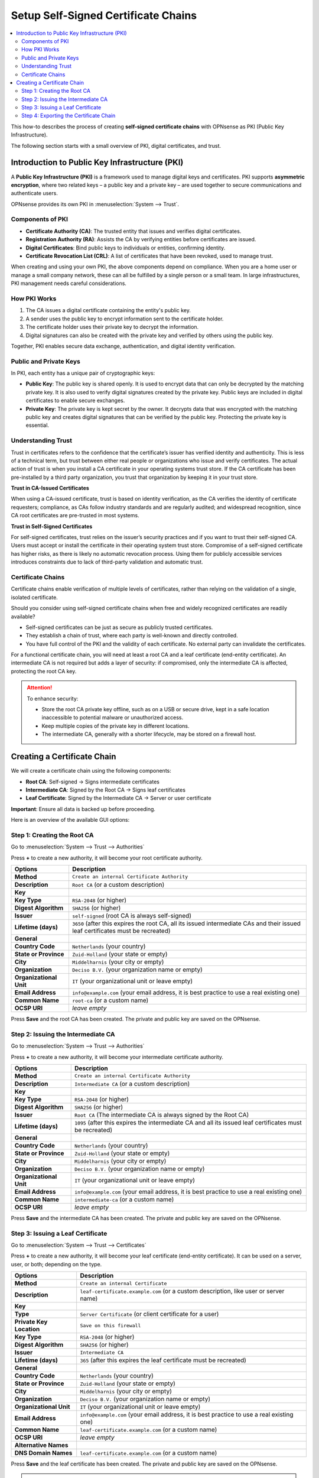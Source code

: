 ==================================================
Setup Self-Signed Certificate Chains
==================================================

.. contents::
   :local:
   :depth: 2

This how-to describes the process of creating **self-signed certificate chains**
with OPNsense as PKI (Public Key Infrastructure).

The following section starts with a small overview of PKI, digital certificates, and trust.


Introduction to Public Key Infrastructure (PKI)
==================================================

A **Public Key Infrastructure (PKI)** is a framework used to manage digital keys and certificates. PKI supports **asymmetric encryption**, where two related keys – a public key and a private key – are used together to secure communications and authenticate users.

OPNsense provides its own PKI in :menuselection:`System --> Trust`.


Components of PKI
-----------------

- **Certificate Authority (CA)**: The trusted entity that issues and verifies digital certificates.
- **Registration Authority (RA)**: Assists the CA by verifying entities before certificates are issued.
- **Digital Certificates**: Bind public keys to individuals or entities, confirming identity.
- **Certificate Revocation List (CRL)**: A list of certificates that have been revoked, used to manage trust.

When creating and using your own PKI, the above components depend on compliance. When you are a home user or manage a small company network, these can all be fulfilled by a single person or a small team. In large infrastructures, PKI management needs careful considerations.


How PKI Works
-------------

1. The CA issues a digital certificate containing the entity's public key.
2. A sender uses the public key to encrypt information sent to the certificate holder.
3. The certificate holder uses their private key to decrypt the information.
4. Digital signatures can also be created with the private key and verified by others using the public key.

Together, PKI enables secure data exchange, authentication, and digital identity verification.


Public and Private Keys
-----------------------

In PKI, each entity has a unique pair of cryptographic keys:

- **Public Key**: The public key is shared openly. It is used to encrypt data that can only be decrypted by the matching private key. It is also used to verify digital signatures created by the private key. Public keys are included in digital certificates to enable secure exchanges.

- **Private Key**: The private key is kept secret by the owner. It decrypts data that was encrypted with the matching public key and creates digital signatures that can be verified by the public key. Protecting the private key is essential.


Understanding Trust
---------------------------------------

Trust in certificates refers to the confidence that the certificate’s issuer has verified identity and authenticity.
This is less of a technical term, but trust between either real people or organizations who issue and verify certificates.
The actual action of trust is when you install a CA certificate in your operating systems trust store. If the CA certificate has been pre-installed by
a third party organization, you trust that organization by keeping it in your trust store.

**Trust in CA-Issued Certificates**

When using a CA-issued certificate, trust is based on identity verification, as the CA verifies the identity of certificate requesters; compliance, as CAs follow industry standards and are regularly audited; and widespread recognition, since CA root certificates are pre-trusted in most systems.

**Trust in Self-Signed Certificates**

For self-signed certificates, trust relies on the issuer’s security practices and if you want to trust their self-signed CA.
Users must accept or install the certificate in their operating system trust store.
Compromise of a self-signed certificate has higher risks, as there is likely no automatic revocation process.
Using them for publicly accessible services introduces constraints due to lack of third-party validation and automatic trust.


Certificate Chains
--------------------------------------------

Certificate chains enable verification of multiple levels of certificates, rather than relying on the validation of a single, isolated certificate.

Should you consider using self-signed certificate chains when free and widely recognized certificates are readily available?

- Self-signed certificates can be just as secure as publicly trusted certificates.
- They establish a chain of trust, where each party is well-known and directly controlled.
- You have full control of the PKI and the validity of each certificate. No external party can invalidate the certificates.

For a functional certificate chain, you will need at least a root CA and a leaf certificate (end-entity certificate). An intermediate CA is not required but adds a layer of security: if compromised, only the intermediate CA is affected, protecting the root CA key.

.. Attention::

    To enhance security:

    - Store the root CA private key offline, such as on a USB or secure drive, kept in a safe location inaccessible to potential malware or unauthorized access.
    - Keep multiple copies of the private key in different locations.
    - The intermediate CA, generally with a shorter lifecycle, may be stored on a firewall host.


Creating a Certificate Chain
====================================

We will create a certificate chain using the following components:

- **Root CA**: Self-signed → Signs intermediate certificates
- **Intermediate CA**: Signed by the Root CA → Signs leaf certificates
- **Leaf Certificate**: Signed by the Intermediate CA → Server or user certificate

**Important**: Ensure all data is backed up before proceeding.

Here is an overview of the available GUI options:

.. tabs::

    .. tab:: Authorities

       :menuselection:`System --> Trust --> Authorities`

       ===================================== =======================================================================================================================
       **Options**                           **Description**
       ===================================== =======================================================================================================================
       **Method**                            The operation to perform, such as creating a new CA, importing an existing one, or generating a Certificate Signing Request (CSR).
       **Description**                       A brief identifier or label for the CA to distinguish it from others.
       **Key**                               Configuration settings related to the cryptographic key associated with the CA.
       **Key Type**                          The algorithm and size of the key pair (e.g., RSA 2048-bit, ECDSA).
       **Digest Algorithm**                  The hash function used in the digital signature process (e.g., SHA-256).
       **Issuer**                            The entity that signs the CA certificate; for a root CA, this is self-signed.
       **Lifetime (days)**                   The validity period of the CA certificate, specified in days.
       **General**                           General information fields for the CA's Distinguished Name (DN).
       **Country Code**                      The two-letter ISO code representing the country (e.g., 'DE' for Germany).
       **State or Province**                 The full name of the state or province.
       **City**                              The locality or city name.
       **Organization**                      The legal name of the organization.
       **Organizational Unit**               A subdivision or department within the organization.
       **Email Address**                     Contact email for the CA administrator.
       **Common Name**                       The primary identifier for the CA, often its fully qualified domain name (FQDN).
       **OCSP URI**                          The URL where the Online Certificate Status Protocol responder can be reached for certificate status checking.
       **Output (PEM format)**               The resulting certificate and key data in PEM format.
       **Certificate Data**                  The CA's public certificate in PEM format.
       **Private Key Data**                  The CA's private key in PEM format; handle with strict security measures.
       **Serial for Next Certificate**       The starting serial number for certificates issued by this CA; it increments with each issued certificate.
       ===================================== =======================================================================================================================

       .. Note:: This is where root or intermediate certificate authorities are created or imported.


    .. tab:: Certificates

       :menuselection:`System --> Trust --> Certificates`

       ===================================== =======================================================================================================================
       **Options**                           **Description**
       ===================================== =======================================================================================================================
       **Method**                            The action to perform, such as creating, importing, or signing a CSR for a leaf certificate.
       **Description**                       A label or identifier for the certificate to distinguish it from others.
       **Key**                               Settings related to the cryptographic key for the certificate.
       **Type**                              The purpose of the certificate (e.g., server authentication, client authentication).
       **Private Key Location**              Specifies where the private key is stored or generated.
       **Key Type**                          The algorithm and size of the key pair (e.g., RSA 2048-bit, ECDSA).
       **Digest Algorithm**                  The hash function used in the digital signature process (e.g., SHA-256).
       **Issuer**                            The CA that signs and issues the certificate.
       **Lifetime (days)**                   The validity period of the certificate, specified in days.
       **General**                           General information fields for the certificate's Distinguished Name (DN).
       **Country Code**                      The two-letter ISO code representing the country.
       **State or Province**                 The full name of the state or province.
       **City**                              The locality or city name.
       **Organization**                      The legal name of the organization.
       **Organizational Unit**               A subdivision or department within the organization.
       **Email Address**                     Contact email for the certificate subject.
       **Common Name**                       The primary identifier for the certificate, often the FQDN of the server or the name of the individual.
       **OCSP URI**                          The URL where the OCSP responder can be reached for certificate status checking.
       **Alternative Names**                 Additional identifiers for the certificate subject.
       **DNS Domain Names**                  Alternative domain names covered by the certificate.
       **IP Addresses**                      IP addresses associated with the certificate subject.
       **URIs**                              Uniform Resource Identifiers associated with the certificate subject.
       **Email Addresses**                   Additional email addresses associated with the certificate subject.
       **Output (PEM format)**               The resulting certificate and key data in PEM format.
       **Certificate Data**                  The leaf certificate's public certificate in PEM format.
       **Private Key Data**                  The leaf certificate's private key in PEM format; handle with strict security measures.
       **Certificate Signing Request**       A CSR containing the public key and Distinguished Name to be signed by a CA.
       ===================================== =======================================================================================================================

       .. Note:: This is where leaf certificates signed by intermediate or root certificate authorities are created or imported.


    .. tab:: Revocation

       :menuselection:`System --> Trust --> Revocation`

       ===================================== =======================================================================================================================
       **Options**                           **Description**
       ===================================== =======================================================================================================================
       **Method**                            The operation to perform, such as creating a new CRL or importing an existing one.
       **CA Reference**                      The CA associated with this CRL.
       **Description**                       A brief description or identifier for this CRL.
       **CRL Data**                          Contains the actual CRL in PEM format, listing revoked certificates and their statuses.
       **Serial**                            The unique serial number identifying the certificate to be revoked.
       **Lifetime (days)**                   Specifies how long the CRL is valid before it needs to be regenerated.
       **Revocations per type**              Specifies reasons for revocation as categories (e.g., Unspecified, Key Compromise, CA Compromise).
       **Unspecified**                       Indicates a certificate was revoked without a specified reason.
       **Key Compromise**                    Indicates the private key associated with the certificate was compromised.
       **CA Compromise**                     Indicates that the issuing CA's private key was compromised.
       **Affiliation Changed**               Indicates that the certificate subject's affiliation with the organization has changed.
       **Superseded**                        Indicates that the certificate was replaced by another.
       **Cessation of Operation**            Indicates that the entity associated with the certificate no longer operates.
       **Certificate Hold**                  Temporarily revokes a certificate, which may be reinstated later.
       ===================================== =======================================================================================================================

       .. Note:: This is where certificate revocation lists for certificates signed by intermediate or root certificate authorities are created or imported.


    .. tab:: Settings

       :menuselection:`System --> Trust --> Settings`

       ===================================== =======================================================================================================================
       Options                               Description
       ===================================== =======================================================================================================================
       **Store intermediate**                Allow local defined intermediate certificate authorities to be used in the local trust store.
                                             We advise to only store root certificates to prevent cross signed ones causing breakage
                                             when included but expired later in the chain.
       **Store CRL's**                       Store all configured CRL's in the default trust store.
       **Auto fetch CRL's**                  Schedule an hourly job to download CRLs using the defined Distributionpoints in the CAs deployed in our trust store.
       **Enable legacy**                     Enable Legacy Providers.
       **Enable**                            Enable custom constraints.
       **CipherString**                      Sets the ciphersuite list for TLSv1.2 and below.
       **Ciphersuites**                      Sets the available ciphersuites for TLSv1.3.
       **SignatureAlgorithms**               Sets the available SignatureAlgorithms.
       **DHGroups / Curves**                 Limit the default set of built-in curves to be used when using the standard openssl configuration.
       **MinProtocol**                       Sets the minimum supported SSL or TLS version.
       **MinProtocol (DTLS)**                Sets the minimum supported DTLS version. When configuring MinProtocol and leaving this empty,
                                             DTLS will be disabled.
       ===================================== =======================================================================================================================


Step 1: Creating the Root CA
-----------------------------------------

Go to :menuselection:`System --> Trust --> Authorities`

Press **+** to create a new authority, it will become your root certificate authority.

===================================== =======================================================================================================================
**Options**                           **Description**
===================================== =======================================================================================================================
**Method**                            ``Create an internal Certificate Authority``
**Description**                       ``Root CA`` (or a custom description)
**Key**
**Key Type**                          ``RSA-2048`` (or higher)
**Digest Algorithm**                  ``SHA256`` (or higher)
**Issuer**                            ``self-signed`` (root CA is always self-signed)
**Lifetime (days)**                   ``3650`` (after this expires the root CA, all its issued intermediate CAs and their issued leaf certificates must be recreated)
**General**
**Country Code**                      ``Netherlands`` (your country)
**State or Province**                 ``Zuid-Holland`` (your state or empty)
**City**                              ``Middelharnis`` (your city or empty)
**Organization**                      ``Deciso B.V.`` (your organization name or empty)
**Organizational Unit**               ``IT`` (your organizational unit or leave empty)
**Email Address**                     ``info@example.com`` (your email address, it is best practice to use a real existing one)
**Common Name**                       ``root-ca`` (or a custom name)
**OCSP URI**                          `leave empty`
===================================== =======================================================================================================================

Press **Save** and the root CA has been created. The private and public key are saved on the OPNsense.


Step 2: Issuing the Intermediate CA
-----------------------------------------

Go to :menuselection:`System --> Trust --> Authorities`

Press **+** to create a new authority, it will become your intermediate certificate authority.

===================================== =======================================================================================================================
**Options**                           **Description**
===================================== =======================================================================================================================
**Method**                            ``Create an internal Certificate Authority``
**Description**                       ``Intermediate CA`` (or a custom description)
**Key**
**Key Type**                          ``RSA-2048`` (or higher)
**Digest Algorithm**                  ``SHA256`` (or higher)
**Issuer**                            ``Root CA`` (The intermediate CA is always signed by the Root CA)
**Lifetime (days)**                   ``1095`` (after this expires the intermediate CA and all its issued leaf certificates must be recreated)
**General**
**Country Code**                      ``Netherlands`` (your country)
**State or Province**                 ``Zuid-Holland`` (your state or empty)
**City**                              ``Middelharnis`` (your city or empty)
**Organization**                      ``Deciso B.V.`` (your organization name or empty)
**Organizational Unit**               ``IT`` (your organizational unit or leave empty)
**Email Address**                     ``info@example.com`` (your email address, it is best practice to use a real existing one)
**Common Name**                       ``intermediate-ca`` (or a custom name)
**OCSP URI**                          `leave empty`
===================================== =======================================================================================================================

Press **Save** and the intermediate CA has been created. The private and public key are saved on the OPNsense.


Step 3: Issuing a Leaf Certificate
-----------------------------------------

Go to :menuselection:`System --> Trust --> Certificates`

Press **+** to create a new authority, it will become your leaf certificate (end-entity certificate).
It can be used on a server, user, or both; depending on the type.

===================================== =======================================================================================================================
**Options**                           **Description**
===================================== =======================================================================================================================
**Method**                            ``Create an internal Certificate``
**Description**                       ``leaf-certificate.example.com`` (or a custom description, like user or server name)
**Key**
**Type**                              ``Server Certificate`` (or client certificate for a user)
**Private Key Location**              ``Save on this firewall``
**Key Type**                          ``RSA-2048`` (or higher)
**Digest Algorithm**                  ``SHA256`` (or higher)
**Issuer**                            ``Intermediate CA``
**Lifetime (days)**                   ``365`` (after this expires the leaf certificate must be recreated)
**General**
**Country Code**                      ``Netherlands`` (your country)
**State or Province**                 ``Zuid-Holland`` (your state or empty)
**City**                              ``Middelharnis`` (your city or empty)
**Organization**                      ``Deciso B.V.`` (your organization name or empty)
**Organizational Unit**               ``IT`` (your organizational unit or leave empty)
**Email Address**                     ``info@example.com`` (your email address, it is best practice to use a real existing one)
**Common Name**                       ``leaf-certificate.example.com`` (or a custom name)
**OCSP URI**                          `leave empty`
**Alternative Names**
**DNS Domain Names**                  ``leaf-certificate.example.com`` (or a custom name)
===================================== =======================================================================================================================

Press **Save** and the leaf certificate has been created. The private and public key are saved on the OPNsense.

.. Note::

   The private key does not have to be stored. For higher security, only download it by setting the Private Key Location to the alternative option.
   This way, the private key can be installed on the required server without a copy in the OPNsense trust store.
   To issue leaf certificates, only the Intermediate CAs need their private keys stored in the trust store.

.. Tip::

   Additional leaf certificates can be issued with the same intermediate CA. Each level in the chain is a one-to-many relationship. One root CA can issue many
   intermediate CAs, one intermediate CA can issue many leaf certificates.


The next step will be exporting the certificate chain, and using the leaf certificate on an external webserver.


Step 4: Exporting the Certificate Chain
-----------------------------------------

Now that we have the whole certificate chain, we create a certificate bundle for a generic linux apache web server.

For that, we need two files:

- A certificate bundle populated in the correct order in PEM format:

    #. Root CA
    #. Intermediate CA
    #. Leaf Certificate

- The private key of the leaf certificate

#. Export Root CA public key:

    - Go to :menuselection:`System --> Trust --> Authorities`
    - Press the download button in the `Commands` column of the ``Root CA`` row
    - Choose `File type: Certificate` and press `Download`

#. Export Intermediate CA public key:

    - Go to :menuselection:`System --> Trust --> Authorities`
    - Press the download button in the `Commands` column of the ``Intermediate CA`` row
    - Choose `File type: Certificate` and press `Download`

#. Export Leaf Certificate public key:

    - Go to :menuselection:`System --> Trust --> Certificates`
    - Press the download button in the `Commands` column of the ``Leaf Certificate`` row
    - Choose `File type: Certificate` and press `Download`

#. Export Leaf Certificate private key:

    - Go to :menuselection:`System --> Trust --> Certificates`
    - Press the download button in the `Commands` column of the ``Leaf Certificate`` row
    - Choose `File type: Private Key` and press `Download`

Open a text editor and create a file with all 3 public keys:

``certificate-bundle.pem``

.. code-block::

    -----BEGIN CERTIFICATE-----
    Root CA public key data
    -----END CERTIFICATE-----
    -----BEGIN CERTIFICATE-----
    Intermediate CA public key data
    -----END CERTIFICATE-----
    -----BEGIN CERTIFICATE-----
    Leaf Certificate public key data
    -----END CERTIFICATE-----

The key of the certificate bundle is only the leaf certificate's private key. Private keys of root and intermediate CAs are **not** required.

``certificate-bundle.key``

.. code-block::

    -----BEGIN PRIVATE KEY-----
    Leaf Certificate private key data
    -----END PRIVATE KEY-----

Implement these into your webserver, and the website will be secured with this certificate bundle.
For automatic trust, you must install the intermediate and/or root CA certificate public keys into any client that connects to the webserver.
Since the webserver offers a full certificate chain to the connecting client, manual trust can be established if a user decides to install the public key themselves.
